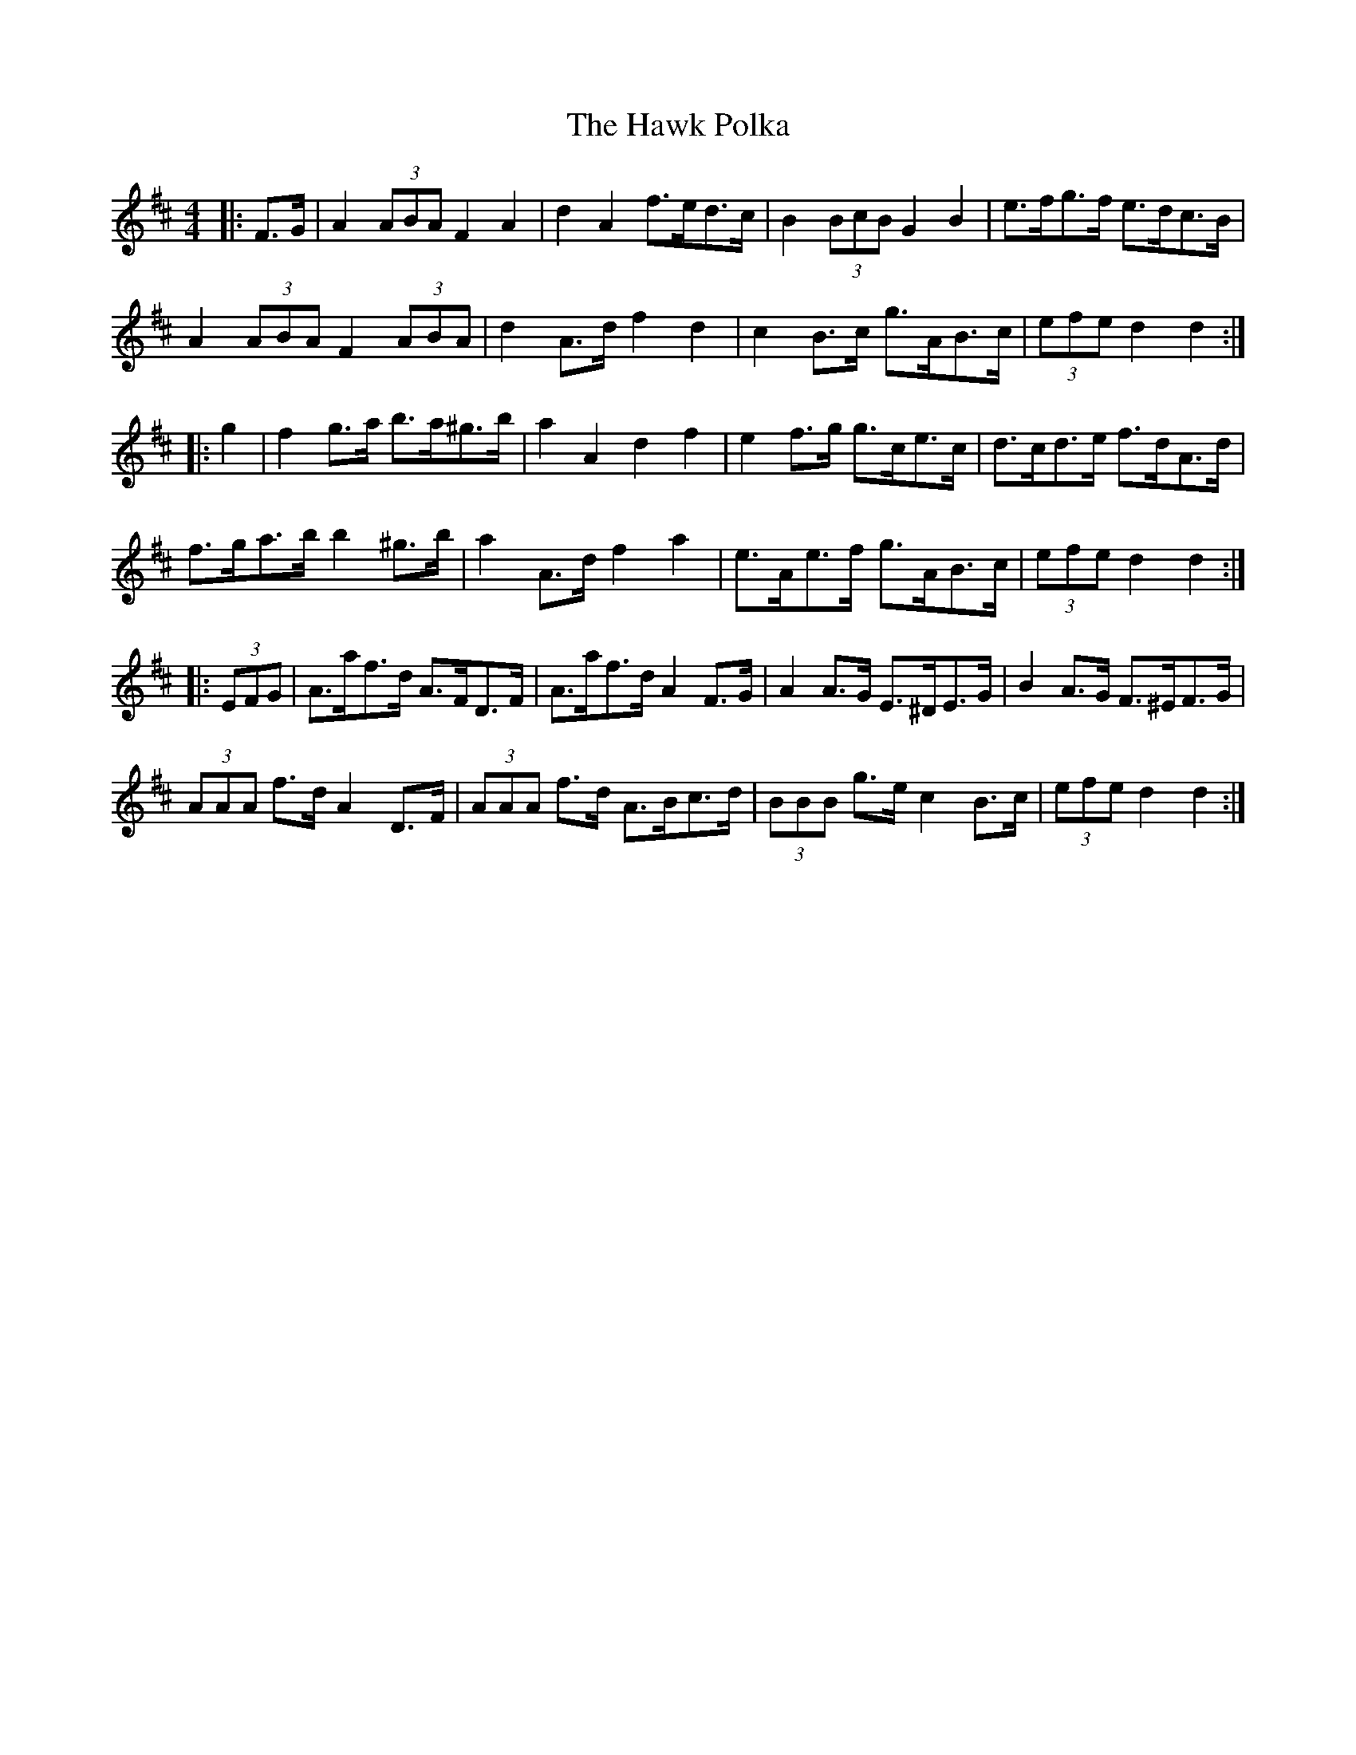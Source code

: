 X: 16943
T: Hawk Polka, The
R: barndance
M: 4/4
K: Dmajor
|:F>G|A2 (3ABA F2 A2|d2 A2 f>ed>c|B2 (3BcB G2 B2|e>fg>f e>dc>B|
A2 (3ABA F2 (3ABA|d2 A>d f2 d2|c2 B>c g>AB>c|(3efe d2 d2:|
|:g2|f2 g>a b>a^g>b|a2 A2 d2 f2|e2 f>g g>ce>c|d>cd>e f>dA>d|
f>ga>b b2 ^g>b|a2 A>d f2 a2|e>Ae>f g>AB>c|(3efe d2 d2:|
|:(3EFG|A>af>d A>FD>F|A>af>d A2 F>G|A2 A>G E>^DE>G|B2 A>G F>^EF>G|
(3AAA f>d A2 D>F|(3AAA f>d A>Bc>d|(3BBB g>e c2 B>c|(3efe d2 d2:|

